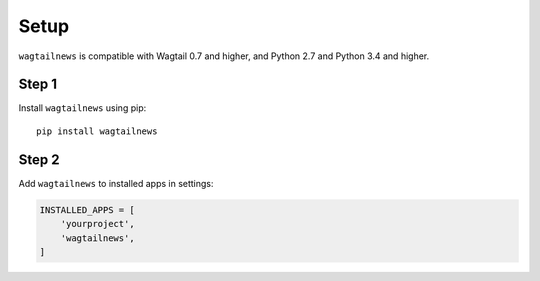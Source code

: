 .. _installing:

=====
Setup
=====

``wagtailnews`` is compatible with Wagtail 0.7 and higher,
and Python 2.7 and Python 3.4 and higher.

Step 1
______

Install ``wagtailnews`` using pip::

   pip install wagtailnews

Step 2
______

Add ``wagtailnews`` to installed apps in settings:

.. code-block:: python

  INSTALLED_APPS = [
      'yourproject',
      'wagtailnews',
  ]
